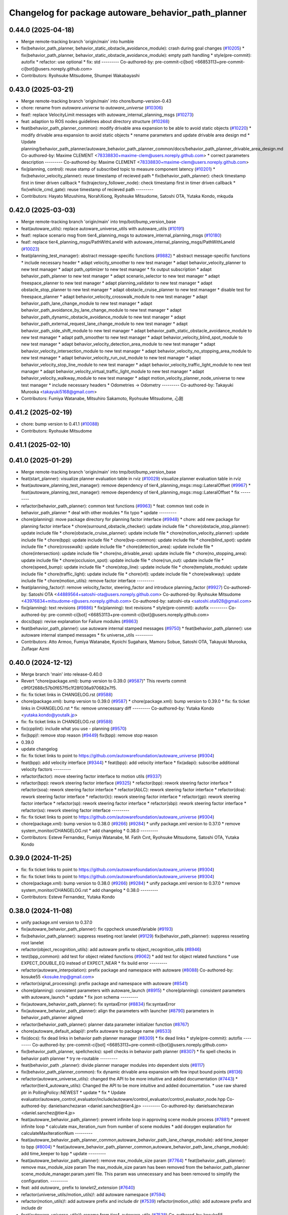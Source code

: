 ^^^^^^^^^^^^^^^^^^^^^^^^^^^^^^^^^^^^^^^^^^^^^^^^^^^^
Changelog for package autoware_behavior_path_planner
^^^^^^^^^^^^^^^^^^^^^^^^^^^^^^^^^^^^^^^^^^^^^^^^^^^^

0.44.0 (2025-04-18)
-------------------
* Merge remote-tracking branch 'origin/main' into humble
* fix(behavior_path_planner, behavior_static_obstacle_avoidance_module): crash during goal changes (`#10205 <https://github.com/autowarefoundation/autoware_universe/issues/10205>`_)
  * fix(behavior_path_planner, behavior_static_obstacle_avoidance_module): empty path handling
  * style(pre-commit): autofix
  * refactor: use optional
  * fix: std
  ---------
  Co-authored-by: pre-commit-ci[bot] <66853113+pre-commit-ci[bot]@users.noreply.github.com>
* Contributors: Ryohsuke Mitsudome, Shumpei Wakabayashi

0.43.0 (2025-03-21)
-------------------
* Merge remote-tracking branch 'origin/main' into chore/bump-version-0.43
* chore: rename from `autoware.universe` to `autoware_universe` (`#10306 <https://github.com/autowarefoundation/autoware_universe/issues/10306>`_)
* feat!: replace VelocityLimit messages with autoware_internal_planning_msgs (`#10273 <https://github.com/autowarefoundation/autoware_universe/issues/10273>`_)
* feat: adaption to ROS nodes guidelines about directory structure (`#10268 <https://github.com/autowarefoundation/autoware_universe/issues/10268>`_)
* feat(behavior_path_planner_common): modify drivable area expansion to be able to avoid static objects (`#10220 <https://github.com/autowarefoundation/autoware_universe/issues/10220>`_)
  * modify drivable area expansion to avoid static objects
  * rename parameters and update drivable area design md
  * Update planning/behavior_path_planner/autoware_behavior_path_planner_common/docs/behavior_path_planner_drivable_area_design.md
  Co-authored-by: Maxime CLEMENT <78338830+maxime-clem@users.noreply.github.com>
  * correct parameters description
  ---------
  Co-authored-by: Maxime CLEMENT <78338830+maxime-clem@users.noreply.github.com>
* fix(planning, control): reuse stamp of subscribed topic to measure component latency (`#10201 <https://github.com/autowarefoundation/autoware_universe/issues/10201>`_)
  * fix(behavior_velocity_planner): reuse timestamp of recieved path
  * fix(behavior_path_planner): check timestamp first in timer driven callback
  * fix(trajectory_follower_node): check timestamp first in timer driven callback
  * fix(vehicle_cmd_gate): reuse timestamp of recieved path
  ---------
* Contributors: Hayato Mizushima, NorahXiong, Ryohsuke Mitsudome, Satoshi OTA, Yutaka Kondo, mkquda

0.42.0 (2025-03-03)
-------------------
* Merge remote-tracking branch 'origin/main' into tmp/bot/bump_version_base
* feat(autoware_utils): replace autoware_universe_utils with autoware_utils  (`#10191 <https://github.com/autowarefoundation/autoware_universe/issues/10191>`_)
* feat!: replace scenario msg from tier4_planning_msgs to autoware_internal_planning_msgs (`#10180 <https://github.com/autowarefoundation/autoware_universe/issues/10180>`_)
* feat!: replace tier4_planning_msgs/PathWithLaneId with autoware_internal_planning_msgs/PathWithLaneId (`#10023 <https://github.com/autowarefoundation/autoware_universe/issues/10023>`_)
* feat(planning_test_manager): abstract message-specific functions (`#9882 <https://github.com/autowarefoundation/autoware_universe/issues/9882>`_)
  * abstract message-specific functions
  * include necessary header
  * adapt velocity_smoother to new test manager
  * adapt behavior_velocity_planner to new test manager
  * adapt path_optimizer to new test manager
  * fix output subscription
  * adapt behavior_path_planner to new test manager
  * adapt scenario_selector to new test manager
  * adapt freespace_planner to new test manager
  * adapt planning_validator to new test manager
  * adapt obstacle_stop_planner to new test manager
  * adapt obstacle_cruise_planner to new test manager
  * disable test for freespace_planner
  * adapt behavior_velocity_crosswalk_module to new test manager
  * adapt behavior_path_lane_change_module to new test manager
  * adapt behavior_path_avoidance_by_lane_change_module to new test manager
  * adapt behavior_path_dynamic_obstacle_avoidance_module to new test manager
  * adapt behavior_path_external_request_lane_change_module to new test manager
  * adapt behavior_path_side_shift_module to new test manager
  * adapt behavior_path_static_obstacle_avoidance_module to new test manager
  * adapt path_smoother to new test manager
  * adapt behavior_velocity_blind_spot_module to new test manager
  * adapt behavior_velocity_detection_area_module to new test manager
  * adapt behavior_velocity_intersection_module to new test manager
  * adapt behavior_velocity_no_stopping_area_module to new test manager
  * adapt behavior_velocity_run_out_module to new test manager
  * adapt behavior_velocity_stop_line_module to new test manager
  * adapt behavior_velocity_traffic_light_module to new test manager
  * adapt behavior_velocity_virtual_traffic_light_module to new test manager
  * adapt behavior_velocity_walkway_module to new test manager
  * adapt motion_velocity_planner_node_universe to new test manager
  * include necessary headers
  * Odometries -> Odometry
  ---------
  Co-authored-by: Takayuki Murooka <takayuki5168@gmail.com>
* Contributors: Fumiya Watanabe, Mitsuhiro Sakamoto, Ryohsuke Mitsudome, 心刚

0.41.2 (2025-02-19)
-------------------
* chore: bump version to 0.41.1 (`#10088 <https://github.com/autowarefoundation/autoware_universe/issues/10088>`_)
* Contributors: Ryohsuke Mitsudome

0.41.1 (2025-02-10)
-------------------

0.41.0 (2025-01-29)
-------------------
* Merge remote-tracking branch 'origin/main' into tmp/bot/bump_version_base
* feat(start_planner): visualize planner evaluation table in rviz (`#10029 <https://github.com/autowarefoundation/autoware_universe/issues/10029>`_)
  visualize planner evaluation table in rviz
* feat(autoware_planning_test_manager): remove dependency of tier4_planning_msgs::msg::LateralOffset (`#9967 <https://github.com/autowarefoundation/autoware_universe/issues/9967>`_)
  * feat(autoware_planning_test_manager): remove dependency of tier4_planning_msgs::msg::LateralOffset
  * fix
  ---------
* refactor(behavior_path_planner): common test functions (`#9963 <https://github.com/autowarefoundation/autoware_universe/issues/9963>`_)
  * feat: common test code in behavior_path_planner
  * deal with other modules
  * fix typo
  * update
  ---------
* chore(planning): move package directory for planning factor interface (`#9948 <https://github.com/autowarefoundation/autoware_universe/issues/9948>`_)
  * chore: add new package for planning factor interface
  * chore(surround_obstacle_checker): update include file
  * chore(obstacle_stop_planner): update include file
  * chore(obstacle_cruise_planner): update include file
  * chore(motion_velocity_planner): update include file
  * chore(bpp): update include file
  * chore(bvp-common): update include file
  * chore(blind_spot): update include file
  * chore(crosswalk): update include file
  * chore(detection_area): update include file
  * chore(intersection): update include file
  * chore(no_drivable_area): update include file
  * chore(no_stopping_area): update include file
  * chore(occlusion_spot): update include file
  * chore(run_out): update include file
  * chore(speed_bump): update include file
  * chore(stop_line): update include file
  * chore(template_module): update include file
  * chore(traffic_light): update include file
  * chore(vtl): update include file
  * chore(walkway): update include file
  * chore(motion_utils): remove factor interface
  ---------
* feat(planning_factor)!: remove velocity_factor, steering_factor and introduce planning_factor (`#9927 <https://github.com/autowarefoundation/autoware_universe/issues/9927>`_)
  Co-authored-by: Satoshi OTA <44889564+satoshi-ota@users.noreply.github.com>
  Co-authored-by: Ryohsuke Mitsudome <43976834+mitsudome-r@users.noreply.github.com>
  Co-authored-by: satoshi-ota <satoshi.ota928@gmail.com>
* fix(planning): text revisions (`#9886 <https://github.com/autowarefoundation/autoware_universe/issues/9886>`_)
  * fix(planning): text revisions
  * style(pre-commit): autofix
  ---------
  Co-authored-by: pre-commit-ci[bot] <66853113+pre-commit-ci[bot]@users.noreply.github.com>
* docs(bpp): revise explanation for Failure modules (`#9863 <https://github.com/autowarefoundation/autoware_universe/issues/9863>`_)
* feat(behavior_path_planner): use autoware internal stamped messages (`#9750 <https://github.com/autowarefoundation/autoware_universe/issues/9750>`_)
  * feat(behavior_path_planner): use autoware internal stamped messages
  * fix universe_utils
  ---------
* Contributors: Atto Armoo, Fumiya Watanabe, Kyoichi Sugahara, Mamoru Sobue, Satoshi OTA, Takayuki Murooka, Zulfaqar Azmi

0.40.0 (2024-12-12)
-------------------
* Merge branch 'main' into release-0.40.0
* Revert "chore(package.xml): bump version to 0.39.0 (`#9587 <https://github.com/autowarefoundation/autoware_universe/issues/9587>`_)"
  This reverts commit c9f0f2688c57b0f657f5c1f28f036a970682e7f5.
* fix: fix ticket links in CHANGELOG.rst (`#9588 <https://github.com/autowarefoundation/autoware_universe/issues/9588>`_)
* chore(package.xml): bump version to 0.39.0 (`#9587 <https://github.com/autowarefoundation/autoware_universe/issues/9587>`_)
  * chore(package.xml): bump version to 0.39.0
  * fix: fix ticket links in CHANGELOG.rst
  * fix: remove unnecessary diff
  ---------
  Co-authored-by: Yutaka Kondo <yutaka.kondo@youtalk.jp>
* fix: fix ticket links in CHANGELOG.rst (`#9588 <https://github.com/autowarefoundation/autoware_universe/issues/9588>`_)
* fix(cpplint): include what you use - planning (`#9570 <https://github.com/autowarefoundation/autoware_universe/issues/9570>`_)
* fix(bpp)!: remove stop reason (`#9449 <https://github.com/autowarefoundation/autoware_universe/issues/9449>`_)
  fix(bpp): remove stop reason
* 0.39.0
* update changelog
* fix: fix ticket links to point to https://github.com/autowarefoundation/autoware_universe (`#9304 <https://github.com/autowarefoundation/autoware_universe/issues/9304>`_)
* feat(bpp): add velocity interface (`#9344 <https://github.com/autowarefoundation/autoware_universe/issues/9344>`_)
  * feat(bpp): add velocity interface
  * fix(adapi): subscribe additional velocity factors
  ---------
* refactor(factor): move steering factor interface to motion utils (`#9337 <https://github.com/autowarefoundation/autoware_universe/issues/9337>`_)
* refactor(bpp): rework steering factor interface (`#9325 <https://github.com/autowarefoundation/autoware_universe/issues/9325>`_)
  * refactor(bpp): rework steering factor interface
  * refactor(soa): rework steering factor interface
  * refactor(AbLC): rework steering factor interface
  * refactor(doa): rework steering factor interface
  * refactor(lc): rework steering factor interface
  * refactor(gp): rework steering factor interface
  * refactor(sp): rework steering factor interface
  * refactor(sbp): rework steering factor interface
  * refactor(ss): rework steering factor interface
  ---------
* fix: fix ticket links to point to https://github.com/autowarefoundation/autoware_universe (`#9304 <https://github.com/autowarefoundation/autoware_universe/issues/9304>`_)
* chore(package.xml): bump version to 0.38.0 (`#9266 <https://github.com/autowarefoundation/autoware_universe/issues/9266>`_) (`#9284 <https://github.com/autowarefoundation/autoware_universe/issues/9284>`_)
  * unify package.xml version to 0.37.0
  * remove system_monitor/CHANGELOG.rst
  * add changelog
  * 0.38.0
  ---------
* Contributors: Esteve Fernandez, Fumiya Watanabe, M. Fatih Cırıt, Ryohsuke Mitsudome, Satoshi OTA, Yutaka Kondo

0.39.0 (2024-11-25)
-------------------
* fix: fix ticket links to point to https://github.com/autowarefoundation/autoware_universe (`#9304 <https://github.com/autowarefoundation/autoware_universe/issues/9304>`_)
* fix: fix ticket links to point to https://github.com/autowarefoundation/autoware_universe (`#9304 <https://github.com/autowarefoundation/autoware_universe/issues/9304>`_)
* chore(package.xml): bump version to 0.38.0 (`#9266 <https://github.com/autowarefoundation/autoware_universe/issues/9266>`_) (`#9284 <https://github.com/autowarefoundation/autoware_universe/issues/9284>`_)
  * unify package.xml version to 0.37.0
  * remove system_monitor/CHANGELOG.rst
  * add changelog
  * 0.38.0
  ---------
* Contributors: Esteve Fernandez, Yutaka Kondo

0.38.0 (2024-11-08)
-------------------
* unify package.xml version to 0.37.0
* fix(autoware_behavior_path_planner): fix cppcheck unusedVariable (`#9193 <https://github.com/autowarefoundation/autoware_universe/issues/9193>`_)
* fix(behavior_path_planner): suppress reseting root lanelet (`#9129 <https://github.com/autowarefoundation/autoware_universe/issues/9129>`_)
  fix(behavior_path_planner): suppress resseting root lanelet
* refactor(object_recognition_utils): add autoware prefix to object_recognition_utils (`#8946 <https://github.com/autowarefoundation/autoware_universe/issues/8946>`_)
* test(bpp_common): add test for object related functions (`#9062 <https://github.com/autowarefoundation/autoware_universe/issues/9062>`_)
  * add test for object related functions
  * use EXPECT_DOUBLE_EQ instead of EXPECT_NEAR
  * fix build error
  ---------
* refactor(autoware_interpolation): prefix package and namespace with autoware (`#8088 <https://github.com/autowarefoundation/autoware_universe/issues/8088>`_)
  Co-authored-by: kosuke55 <kosuke.tnp@gmail.com>
* refactor(signal_processing): prefix package and namespace with autoware (`#8541 <https://github.com/autowarefoundation/autoware_universe/issues/8541>`_)
* chore(planning): consistent parameters with autoware_launch (`#8915 <https://github.com/autowarefoundation/autoware_universe/issues/8915>`_)
  * chore(planning): consistent parameters with autoware_launch
  * update
  * fix json schema
  ---------
* fix(autoware_behavior_path_planner): fix syntaxError (`#8834 <https://github.com/autowarefoundation/autoware_universe/issues/8834>`_)
  fix:syntaxError
* fix(autoware_behavior_path_planner): align the parameters with launcher (`#8790 <https://github.com/autowarefoundation/autoware_universe/issues/8790>`_)
  parameters in behavior_path_planner aligned
* refactor(behavior_path_planner): planner data parameter initializer function (`#8767 <https://github.com/autowarefoundation/autoware_universe/issues/8767>`_)
* chore(autoware_default_adapi)!: prefix autoware to package name (`#8533 <https://github.com/autowarefoundation/autoware_universe/issues/8533>`_)
* fix(docs): fix dead links in behavior path planner manager (`#8309 <https://github.com/autowarefoundation/autoware_universe/issues/8309>`_)
  * fix dead links
  * style(pre-commit): autofix
  ---------
  Co-authored-by: pre-commit-ci[bot] <66853113+pre-commit-ci[bot]@users.noreply.github.com>
* fix(behavior_path_planner, spellchecks): spell checks in behavior path planner (`#8307 <https://github.com/autowarefoundation/autoware_universe/issues/8307>`_)
  * fix spell checks in behavior path planner
  * try re-routable
  ---------
* feat(behavior_path _planner): divide planner manager modules into dependent slots (`#8117 <https://github.com/autowarefoundation/autoware_universe/issues/8117>`_)
* fix(behavior_path_planner_common): fix dynamic drivable area expansion with few input bound points (`#8136 <https://github.com/autowarefoundation/autoware_universe/issues/8136>`_)
* refactor(autoware_universe_utils): changed the API to be more intuitive and added documentation (`#7443 <https://github.com/autowarefoundation/autoware_universe/issues/7443>`_)
  * refactor(tier4_autoware_utils): Changed the API to be more intuitive and added documentation.
  * use raw shared ptr in PollingPolicy::NEWEST
  * update
  * fix
  * Update evaluator/autoware_control_evaluator/include/autoware/control_evaluator/control_evaluator_node.hpp
  Co-authored-by: danielsanchezaran <daniel.sanchez@tier4.jp>
  ---------
  Co-authored-by: danielsanchezaran <daniel.sanchez@tier4.jp>
* feat(autoware_behavior_path_planner): prevent infinite loop in approving scene module process (`#7881 <https://github.com/autowarefoundation/autoware_universe/issues/7881>`_)
  * prevent infinite loop
  * calculate max_iteration_num from number of scene modules
  * add doxygen explanation for calculateMaxIterationNum
  ---------
* feat(autoware_behavior_path_planner_common,autoware_behavior_path_lane_change_module): add time_keeper to bpp (`#8004 <https://github.com/autowarefoundation/autoware_universe/issues/8004>`_)
  * feat(autoware_behavior_path_planner_common,autoware_behavior_path_lane_change_module): add time_keeper to bpp
  * update
  ---------
* feat(autoware_behavior_path_planner): remove max_module_size param (`#7764 <https://github.com/autowarefoundation/autoware_universe/issues/7764>`_)
  * feat(behavior_path_planner): remove max_module_size param
  The max_module_size param has been removed from the behavior_path_planner scene_module_manager.param.yaml file. This param was unnecessary and has been removed to simplify the configuration.
  ---------
* feat: add `autoware\_` prefix to `lanelet2_extension` (`#7640 <https://github.com/autowarefoundation/autoware_universe/issues/7640>`_)
* refactor(universe_utils/motion_utils)!: add autoware namespace (`#7594 <https://github.com/autowarefoundation/autoware_universe/issues/7594>`_)
* refactor(motion_utils)!: add autoware prefix and include dir (`#7539 <https://github.com/autowarefoundation/autoware_universe/issues/7539>`_)
  refactor(motion_utils): add autoware prefix and include dir
* feat(autoware_universe_utils)!: rename from tier4_autoware_utils (`#7538 <https://github.com/autowarefoundation/autoware_universe/issues/7538>`_)
  Co-authored-by: kosuke55 <kosuke.tnp@gmail.com>
* refactor(behaivor_path_planner)!: rename to include/autoware/{package_name} (`#7522 <https://github.com/autowarefoundation/autoware_universe/issues/7522>`_)
  * refactor(behavior_path_planner)!: make autoware dir in include
  * refactor(start_planner): make autoware include dir
  * refactor(goal_planner): make autoware include dir
  * sampling planner module
  * fix sampling planner build
  * dynamic_avoidance
  * lc
  * side shift
  * autoware_behavior_path_static_obstacle_avoidance_module
  * autoware_behavior_path_planner_common
  * make behavior_path dir
  * pre-commit
  * fix pre-commit
  * fix build
  ---------
* Contributors: Esteve Fernandez, Go Sakayori, Kosuke Takeuchi, Kyoichi Sugahara, Mamoru Sobue, Maxime CLEMENT, Ryuta Kambe, Takagi, Isamu, Takayuki Murooka, Yukinari Hisaki, Yutaka Kondo, Yuxuan Liu, Zhe Shen, kobayu858

0.26.0 (2024-04-03)
-------------------
